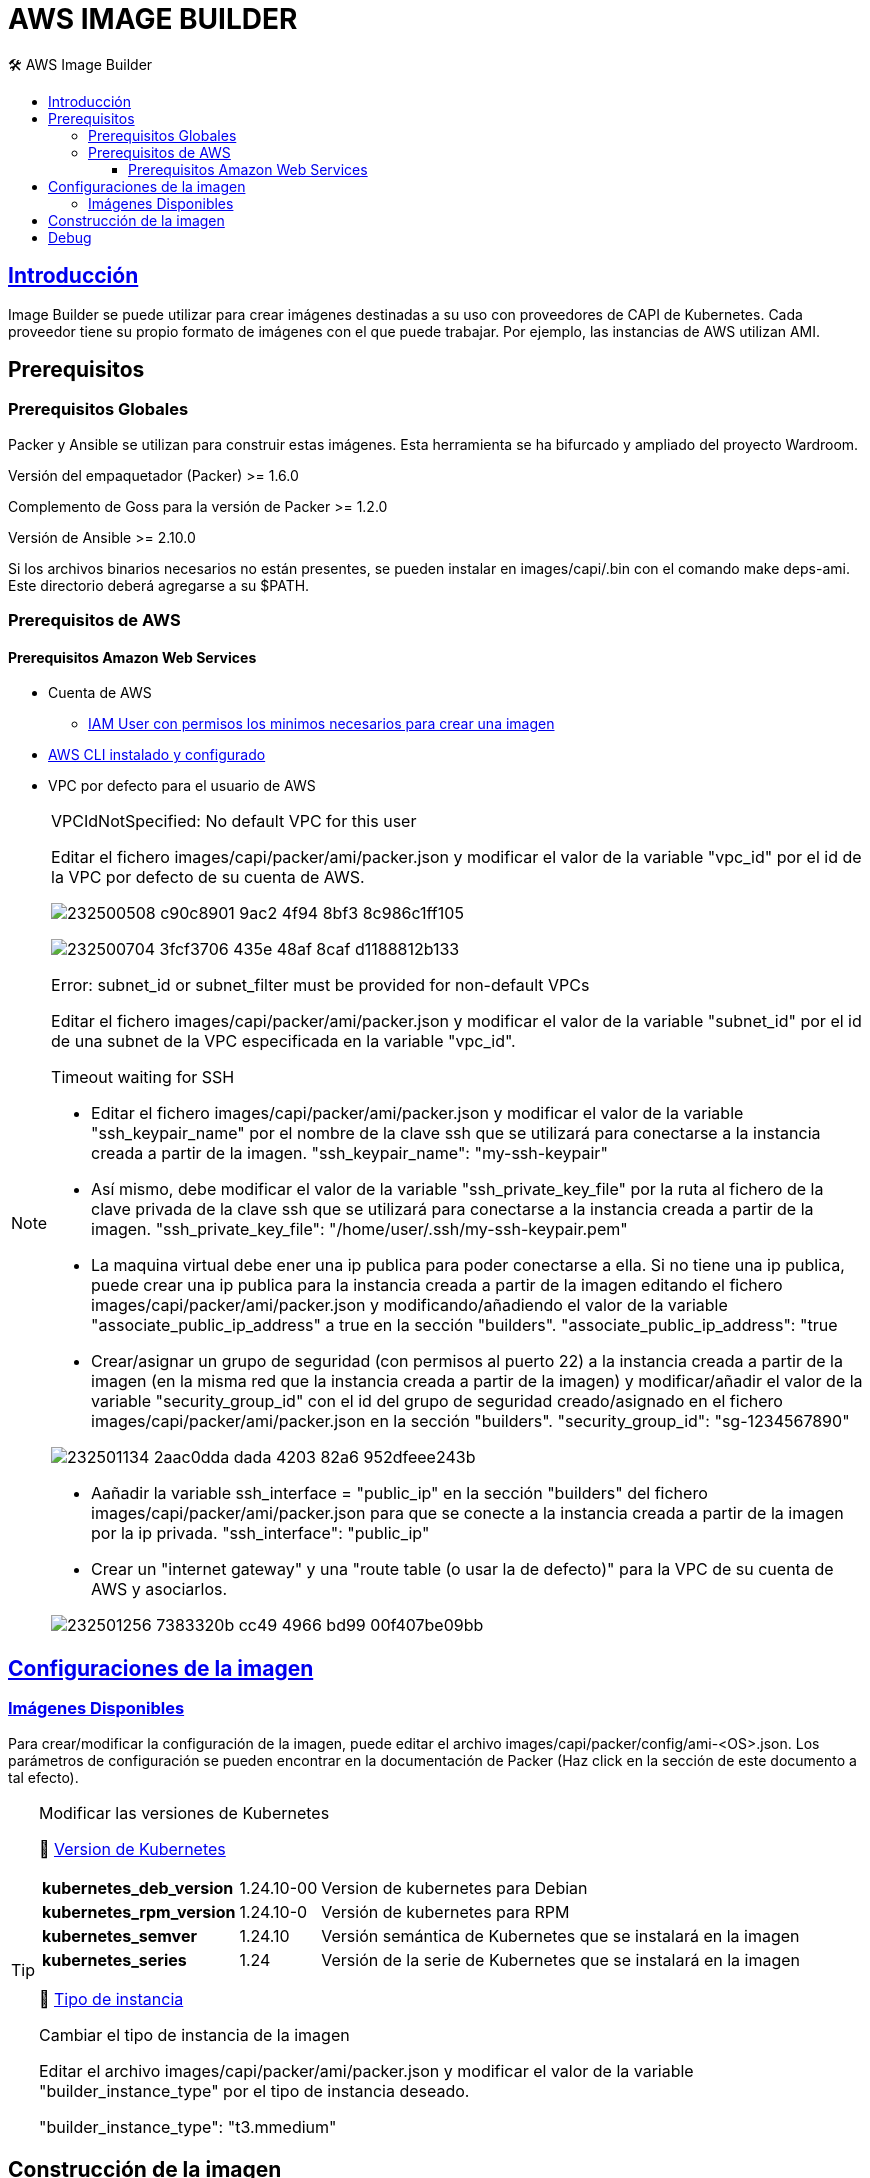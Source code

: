 AWS IMAGE BUILDER
=================
// Metadata:
:description: Como crear imagenes propias para el Stratio cloud-provisioner en AWS.
:keywords: aws, image, builder, stratio, cloud-provisioner
// Settings:
// Deshabilitar el modo de compatibilidad
:compat-mode!:
// Deshabilitar la fecha de actualización
:last-update-label!:
// Habilitamos el uso de iconos
:icons: font
// Sobreescritura de la fuente de los iconos
:icon-set: fa
// Definimos el directorio de imagenes
:imagesdir: ../images
// // Refs:
:url-project: https://asciidoctor.org
:url-docs: {url-project}/docs
:url-issues:  https://github.com/asciidoctor/asciidoctor
:img-ci: https://github.com/asciidoctor/asciidoctor/workflows/CI/badge.svg
:url-antora: https://docs.antora.org/antora/latest/asciidoc/asciidoc/
// Tabla de contenidos
:toc: left
:toclevels: 6
:toc-title: 🛠️ AWS Image Builder
:source-highlighter: rouge
:rouge-style: monokai

== https://image-builder.sigs.k8s.io/capi/providers/aws.html[Introducción]

Image Builder se puede utilizar para crear imágenes destinadas a su uso con proveedores de CAPI de Kubernetes. Cada proveedor tiene su propio formato de imágenes con el que puede trabajar. Por ejemplo, las instancias de AWS utilizan AMI.

== Prerequisitos
=== Prerequisitos Globales
Packer y Ansible se utilizan para construir estas imágenes. Esta herramienta se ha bifurcado y ampliado del proyecto Wardroom.

Versión del empaquetador (Packer) >= 1.6.0

Complemento de Goss para la versión de Packer >= 1.2.0

Versión de Ansible >= 2.10.0

Si los archivos binarios necesarios no están presentes, se pueden instalar en images/capi/.bin con el comando make deps-ami. Este directorio deberá agregarse a su $PATH.

=== Prerequisitos de AWS

==== Prerequisitos Amazon Web Services
* Cuenta de AWS
** https://image-builder.sigs.k8s.io/capi/providers/aws.html#configuration:~:text=Required%20Permissions%20to%20Build%20the%20AWS%20AMIs[IAM User con permisos los minimos necesarios para crear una imagen]
* https://docs.aws.amazon.com/es_es/cli/latest/userguide/cli-chap-configure.html[AWS CLI instalado y configurado]
* VPC por defecto para el usuario de AWS

[NOTE]
====
.VPCIdNotSpecified: No default VPC for this user
Editar el fichero images/capi/packer/ami/packer.json y modificar el valor de la variable "vpc_id" por el id de la VPC por defecto de su cuenta de AWS.

image:https://user-images.githubusercontent.com/112587171/232500508-c90c8901-9ac2-4f94-8bf3-8c986c1ff105.png[]

image:https://user-images.githubusercontent.com/112587171/232500704-3fcf3706-435e-48af-8caf-d1188812b133.png[]

.Error: subnet_id or subnet_filter must be provided for non-default VPCs
Editar el fichero images/capi/packer/ami/packer.json y modificar el valor de la variable "subnet_id" por el id de una subnet de la VPC especificada en la variable "vpc_id".

.Timeout waiting for SSH
* Editar el fichero images/capi/packer/ami/packer.json y modificar el valor de la variable "ssh_keypair_name" por el nombre de la clave ssh que se utilizará para conectarse a la instancia creada a partir de la imagen.
"ssh_keypair_name": "my-ssh-keypair"

* Así mismo, debe modificar el valor de la variable "ssh_private_key_file" por la ruta al fichero de la clave privada de la clave ssh que se utilizará para conectarse a la instancia creada a partir de la imagen.
"ssh_private_key_file": "/home/user/.ssh/my-ssh-keypair.pem"

* La maquina virtual debe ener una ip publica para poder conectarse a ella. Si no tiene una ip publica, puede crear una ip publica para la instancia creada a partir de la imagen editando el fichero images/capi/packer/ami/packer.json y modificando/añadiendo el valor de la variable "associate_public_ip_address" a true en la sección "builders".
"associate_public_ip_address": "true

* Crear/asignar un grupo de seguridad (con permisos al puerto 22) a la instancia creada a partir de la imagen (en la misma red que la instancia creada a partir de la imagen) y modificar/añadir el valor de la variable "security_group_id" con el id del grupo de seguridad creado/asignado en el fichero images/capi/packer/ami/packer.json en la sección "builders".
"security_group_id": "sg-1234567890"

image:https://user-images.githubusercontent.com/112587171/232501134-2aac0dda-dada-4203-82a6-952dfeee243b.png[]

* Aañadir la variable ssh_interface = "public_ip" en la sección "builders" del fichero images/capi/packer/ami/packer.json para que se conecte a la instancia creada a partir de la imagen por la ip privada.
"ssh_interface": "public_ip"

* Crear un "internet gateway" y una "route table (o usar la de defecto)" para la VPC de su cuenta de AWS y asociarlos.

image:https://user-images.githubusercontent.com/112587171/232501256-7383320b-cc49-4966-bd99-00f407be09bb.png[]

====

== https://image-builder.sigs.k8s.io/capi/capi.html#customization[Configuraciones de la imagen]

=== https://github.com/kubernetes-sigs/image-builder/tree/1510769a271725cda3d46907182a2843ef5c1c8b/images/capi/packer/ami[Imágenes Disponibles]
Para crear/modificar la configuración de la imagen, puede editar el archivo images/capi/packer/config/ami-<OS>.json. Los parámetros de configuración se pueden encontrar en la documentación de Packer (Haz click en la sección de este documento a tal efecto).

[TIP]
====
.Modificar las versiones de Kubernetes
📂 https://github.com/kubernetes-sigs/image-builder/blob/3b70f45036617ba8752b0711ee6d212f9591a514/images/capi/packer/config/kubernetes.json[Version de  Kubernetes]::
[%autowidth]
|===
| *kubernetes_deb_version* | 1.24.10-00 | Version de kubernetes para Debian
| *kubernetes_rpm_version* | 1.24.10-0 | Versión de kubernetes para RPM
| *kubernetes_semver* | 1.24.10 | Versión semántica de Kubernetes que se instalará en la imagen
| *kubernetes_series* | 1.24 | Versión de la serie de Kubernetes que se instalará en la imagen
|===

📂 https://github.com/kubernetes-sigs/image-builder/blob/3b70f45036617ba8752b0711ee6d212f9591a514/images/capi/packer/ami/packer.json[Tipo de instancia]::
[%autowidth]
.Cambiar el tipo de instancia de la imagen
Editar el archivo images/capi/packer/ami/packer.json y modificar el valor de la variable "builder_instance_type" por el tipo de instancia 
deseado.

"builder_instance_type": "t3.mmedium"
====

== Construcción de la imagen
El siguiente comando instala/comprueba las dependencias necesarias para construir la imagen:
Path: images/capi
[source,shell]
----
# make deps-ami
----

image:https://user-images.githubusercontent.com/112587171/232500797-a8168ab5-23c9-43bc-b9bb-c0af20e0093d.png[Make deps, width=100%]

Desde el directorio images/capi, ejecute make build-ami-<OS>, donde <OS> es el sistema operativo deseado.

Las opciones disponibles se enumeran a través del comando:
[source,shell]
----
# make help
# make help | grep -i "build-ami"
----
Por ejemplo, para construir una imagen de Ubuntu 20.04, ejecute:
[source,shell]
----
# make build-ami-ubuntu-2204
----

image:https://user-images.githubusercontent.com/112587171/232500876-2985090a-86b7-4216-b2c6-8aa544a741f5.png[Make build, width=100%]
...
image:https://user-images.githubusercontent.com/112587171/232500916-6d39cb1b-d6e4-4042-9114-b68d3f14a967.png[Make build, width=100%]

image:https://user-images.githubusercontent.com/112587171/232500986-ec972a0a-7866-40a4-b945-ec5b9f0bdd2a.png[Make build, width=100%]

video::olyxIscthfM[youtube]

Para compilar todos los sistemas operativos disponibles, utiliza el objetivo -all. Si desea compilarlos en paralelo, use make -j.
[source,shell]
----
# make -j build-ami-all
----

== Debug

Podemos debugear el proceso de creación de la imagen con la variable de entorno PACKER_LOG
====
export PACKER_LOG=1
====
